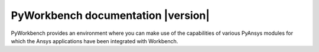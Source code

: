PyWorkbench documentation |version|
###################################

PyWorkbench provides an environment where you can make use of the capabilities
of various PyAnsys modules for which the Ansys applications have been
integrated with Workbench.

.. grid:: 2

    .. grid-item-card:: Getting started :fa:`person-running`
        :link: getting-started
        :link-type: doc

        Step-by-step guidelines on how to set up your environment to work with
        PyWorkbench and verify your installation.

    .. grid-item-card:: User guide :fa:`book-open-reader`
        :link: user-guide
        :link-type: doc

        Learn about the capabilities, features, and key topics in PyWorkbench.
        This guide provides useful background information and explanations.

.. jinja:: main_toctree

    {% if build_api or build_examples %}
    .. grid:: 2

       {% if build_api %}
       .. grid-item-card:: API reference :fa:`book-bookmark`
           :link: api/index
           :link-type: doc

           A detailed guide describing the PyWorkbench API. This guide documents all the
           methods and properties for each interface, class, and
           enumerations of each PyWorkbench module.
        {% endif %}

       {% if build_examples %}
       .. grid-item-card:: Gallery of examples :fa:`laptop-code`
           :link: examples
           :link-type: doc

           Learn how to use PyWorkbench for creating custom applications and automating
           your existing Workbench workflows. This guide contains a gallery of examples
           showing how to integrate PyWorkbench with other popular tools in the Python
           ecosystem.
        {% endif %}
    {% endif %}


.. jinja:: main_toctree

    .. toctree::
       :hidden:
       :maxdepth: 3

       getting-started
       user-guide
       {% if build_examples %}
       examples
       {% endif %}
       {% if build_api %}
       api/index
       {% endif %}
       changelog

